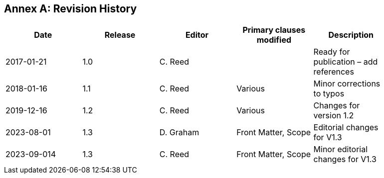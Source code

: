 [appendix]
:appendix-caption: Annex
== Revision History

[width="90%",options="header"]
|===
|Date |Release |Editor | Primary clauses modified |Description

|2017-01-21 |1.0 |C. Reed | |Ready for publication – add references
|2018-01-16 |1.1 |C. Reed |Various |Minor corrections to typos
|2019-12-16 |1.2 |C. Reed | Various |Changes for version 1.2
|2023-08-01 |1.3 |D. Graham | Front Matter, Scope |Editorial changes for V1.3
|2023-09-014 |1.3 |C. Reed | Front Matter, Scope |Minor editorial changes for V1.3
|===

//// 
|2015-10-20 | |C. Reed |Many |First major “scrub”
|2015-11-20 | |C. Reed |Many |Prepare for first publication
|2016-02-20 | |D Graham and C Reed |Many |Prepare for OAB Review
|2016-04-03 | |D Graham | |Prepare for RFC
|2016-05-18 | |C. Reed |Minor edits |Figures
|2016-10-05 |1.0 |C. Reed |Various edits |Preparation for publication as an official OGC BP
|2016-11-20 |1.0 |C. Reed |Various |Edits for publication.
////
